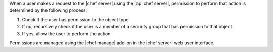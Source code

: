 .. The contents of this file may be included in multiple topics (using the includes directive).
.. The contents of this file should be modified in a way that preserves its ability to appear in multiple topics.


When a user makes a request to the |chef server| using the |api chef server|, permission to perform that action is determined by the following process:

#. Check if the user has permission to the object type
#. If no, recursively check if the user is a member of a security group that has permission to that object 
#. If yes, allow the user to perform the action

Permissions are managed using the |chef manage| add-on in the |chef server| web user interface.